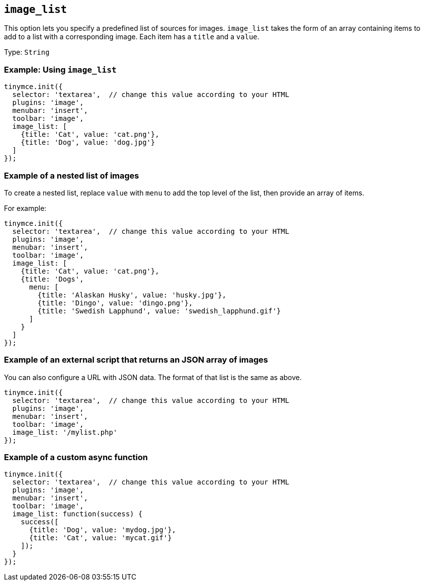 == `+image_list+`

This option lets you specify a predefined list of sources for images. `+image_list+` takes the form of an array containing items to add to a list with a corresponding image. Each item has a `+title+` and a `+value+`.

Type: `+String+`

=== Example: Using `+image_list+`

[source,js]
----
tinymce.init({
  selector: 'textarea',  // change this value according to your HTML
  plugins: 'image',
  menubar: 'insert',
  toolbar: 'image',
  image_list: [
    {title: 'Cat', value: 'cat.png'},
    {title: 'Dog', value: 'dog.jpg'}
  ]
});
----

=== Example of a nested list of images

To create a nested list, replace `+value+` with `+menu+` to add the top level of the list, then provide an array of items.

For example:

[source,js]
----
tinymce.init({
  selector: 'textarea',  // change this value according to your HTML
  plugins: 'image',
  menubar: 'insert',
  toolbar: 'image',
  image_list: [
    {title: 'Cat', value: 'cat.png'},
    {title: 'Dogs',
      menu: [
        {title: 'Alaskan Husky', value: 'husky.jpg'},
        {title: 'Dingo', value: 'dingo.png'},
        {title: 'Swedish Lapphund', value: 'swedish_lapphund.gif'}
      ]
    }
  ]
});
----

=== Example of an external script that returns an JSON array of images

You can also configure a URL with JSON data. The format of that list is the same as above.

[source,js]
----
tinymce.init({
  selector: 'textarea',  // change this value according to your HTML
  plugins: 'image',
  menubar: 'insert',
  toolbar: 'image',
  image_list: '/mylist.php'
});
----

=== Example of a custom async function

[source,js]
----
tinymce.init({
  selector: 'textarea',  // change this value according to your HTML
  plugins: 'image',
  menubar: 'insert',
  toolbar: 'image',
  image_list: function(success) {
    success([
      {title: 'Dog', value: 'mydog.jpg'},
      {title: 'Cat', value: 'mycat.gif'}
    ]);
  }
});
----
